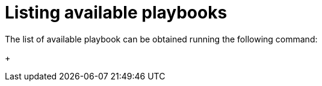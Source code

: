 :_mod-docs-content-type: PROCEDURE

[id="proc-aap-playbooks"]

= Listing available playbooks

The list of available playbook can be obtained running the following command:
+
ifdef::product_GCP[]
[literal, options="nowrap" subs="+quotes,attributes"]
----
$ docker run --rm $IMAGE command_generator_vars | grep "Playbook: gcp"
----
Which generates the following output:
+
[literal, options="nowrap" subs="+quotes,attributes"]
----
Playbook: gcp_aap_health_check
Playbook: gcp_add_labels
Playbook: gcp_backup_delete
Playbook: gcp_backup_deployment
Playbook: gcp_backup_list
Playbook: gcp_backups_delete
Playbook: gcp_check_aoc_version
Playbook: gcp_deployment_inventory
Playbook: gcp_get_aoc_version
Playbook: gcp_health_check
Playbook: gcp_list_deployments
Playbook: gcp_nodes_health_check
Playbook: gcp_remove_labels
Playbook: gcp_restore_deployment
Playbook: gcp_setup_logging_monitoring
Playbook: gcp_upgrade
----
endif::product_GCP[]

ifdef::product_AWS[]
+
[literal, options="nowrap" subs="+quotes,attributes"]
----
$ docker run --rm $IMAGE command_generator_vars | grep "Playbook: aws"
----
Which generates the following output:
+
[literal, options="nowrap" subs="+quotes,attributes"]
----
Playbook: aws_add_extension_nodes
Playbook: aws_add_labels
Playbook: aws_backup_delete
Playbook: aws_backup_stack
Playbook: aws_backups_delete
Playbook: aws_check_aoc_version
Playbook: aws_deployment_inventory
Playbook: aws_get_aoc_version
Playbook: aws_remove_extension_nodes
Playbook: aws_remove_labels
Playbook: aws_restore_stack
Playbook: aws_upgrade
----
endif::product_AWS[]